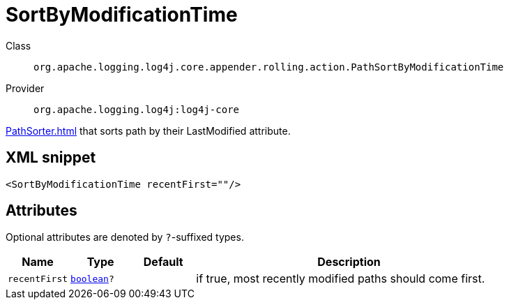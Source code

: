 ////
Licensed to the Apache Software Foundation (ASF) under one or more
contributor license agreements. See the NOTICE file distributed with
this work for additional information regarding copyright ownership.
The ASF licenses this file to You under the Apache License, Version 2.0
(the "License"); you may not use this file except in compliance with
the License. You may obtain a copy of the License at

    https://www.apache.org/licenses/LICENSE-2.0

Unless required by applicable law or agreed to in writing, software
distributed under the License is distributed on an "AS IS" BASIS,
WITHOUT WARRANTIES OR CONDITIONS OF ANY KIND, either express or implied.
See the License for the specific language governing permissions and
limitations under the License.
////
[#org_apache_logging_log4j_core_appender_rolling_action_PathSortByModificationTime]
= SortByModificationTime

Class:: `org.apache.logging.log4j.core.appender.rolling.action.PathSortByModificationTime`
Provider:: `org.apache.logging.log4j:log4j-core`

xref:PathSorter.adoc[] that sorts path by their LastModified attribute.

[#org_apache_logging_log4j_core_appender_rolling_action_PathSortByModificationTime-XML-snippet]
== XML snippet
[source, xml]
----
<SortByModificationTime recentFirst=""/>
----

[#org_apache_logging_log4j_core_appender_rolling_action_PathSortByModificationTime-attributes]
== Attributes

Optional attributes are denoted by `?`-suffixed types.

[cols="1m,1m,1m,5"]
|===
|Name|Type|Default|Description

|recentFirst
|xref:../scalars.adoc#boolean[boolean]?
|
a|if true, most recently modified paths should come first.

|===
